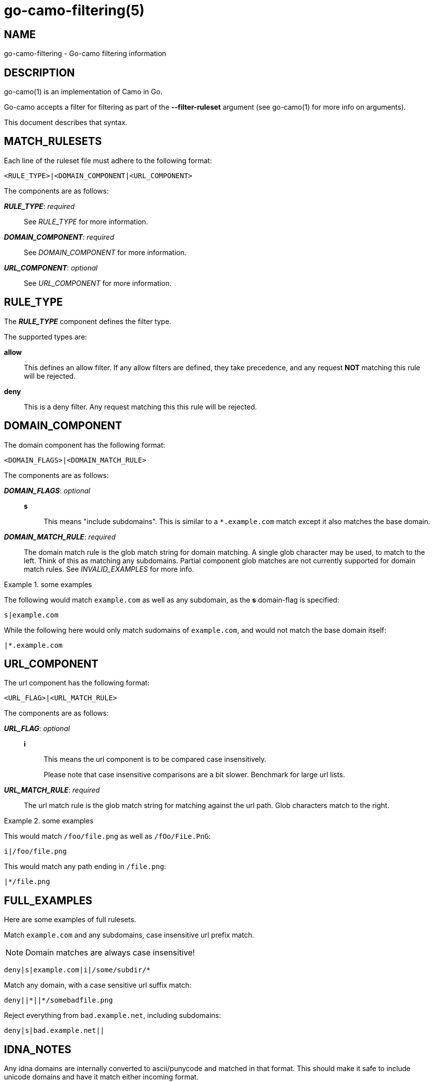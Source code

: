 = go-camo-filtering(5)

:doctype: manpage
:release-version: 2.0.0
:man manual: Go-Camo Filtering Manual
:man source: Go-Camo {release-version}
:man-linkstyle: pass:[blue R < >]

== NAME

go-camo-filtering - Go-camo filtering information

== DESCRIPTION

go-camo(1) is an implementation of Camo in Go.

Go-camo accepts a filter for filtering as part of the *--filter-ruleset*
argument (see go-camo(1) for more info on arguments).

This document describes that syntax.

== MATCH_RULESETS

Each line of the ruleset file must adhere to the following format:

----
<RULE_TYPE>|<DOMAIN_COMPONENT|<URL_COMPONENT>
----

The components are as follows:

*__RULE_TYPE__*: _required_::
+
--
See _RULE_TYPE_ for more information.
--

*__DOMAIN_COMPONENT__*: _required_::
+
--
See _DOMAIN_COMPONENT_ for more information.
--

*__URL_COMPONENT__*: _optional_::
+
--
See _URL_COMPONENT_ for more information.
--

== RULE_TYPE

The *__RULE_TYPE__* component defines the filter type.

The supported types are:

*allow*::
+
--
This defines an allow filter. If any allow filters are defined, they take
precedence, and any request *NOT* matching this rule will be rejected.
--

*deny*::
+
--
This is a deny filter. Any request matching this this rule will be rejected.
--

== DOMAIN_COMPONENT

The domain component has the following format:

----
<DOMAIN_FLAGS>|<DOMAIN_MATCH_RULE>
----

The components are as follows:

*__DOMAIN_FLAGS__*: _optional_::
+
--
*s*::
    This means "include subdomains". This is similar to a `*.example.com` match
    except it also matches the base domain.
--

*__DOMAIN_MATCH_RULE__*: _required_::
+
--
The domain match rule is the glob match string for domain matching. A single
glob character may be used, to match to the left. Think of this as matching any
subdomains.  Partial component glob matches are not currently supported for
domain match rules. See _INVALID_EXAMPLES_ for more info.
--

.some examples
====
The following would match `example.com` as well as any subdomain, as the *s*
domain-flag is specified:

----
s|example.com
----

While the following here would only match sudomains of `example.com`, and
would not match the base domain itself:

----
|*.example.com
----
====

== URL_COMPONENT

The url component has the following format:

----
<URL_FLAG>|<URL_MATCH_RULE>
----

The components are as follows:

*__URL_FLAG__*: _optional_::
+
--
*i*::
This means the url component is to be compared case insensitively.
+
Please note that case insensitive comparisons are a bit slower. Benchmark for
large url lists.
--

*__URL_MATCH_RULE__*: _required_::
+
--
The url match rule is the glob match string for matching against the url path.
Glob characters match to the right.
--

.some examples
====
This would match `/foo/file.png` as well as `/fOo/FiLe.PnG`:

----
i|/foo/file.png
----

This would match any path ending in `/file.png`:

----
|*/file.png
----
====

== FULL_EXAMPLES

Here are some examples of full rulesets.

Match `example.com` and any subdomains, case insensitive url prefix match.

NOTE: Domain matches are always case insensitive!

----
deny|s|example.com|i|/some/subdir/*
----

Match any domain, with a case sensitive url suffix match:

----
deny||*||*/somebadfile.png
----

Reject everything from `bad.example.net`, including subdomains:

----
deny|s|bad.example.net||
----

== IDNA_NOTES

Any idna domains are internally converted to ascii/punycode and matched in that
format. This should make it safe to include unicode domains and have it match
either incoming format.

Thus the following should match both `bA1/4cher.example.com`, as well as
`xn--bcher-kva.example.com`.

----
deny||bA1/4cher.example.com||*
----

== OTHER_NOTES

*   Case insensitive components are stored twice in the tree, one for each
    character case. This can make for large trees.

*   Domains are always compared case insensitively (by lowercasing on input)
